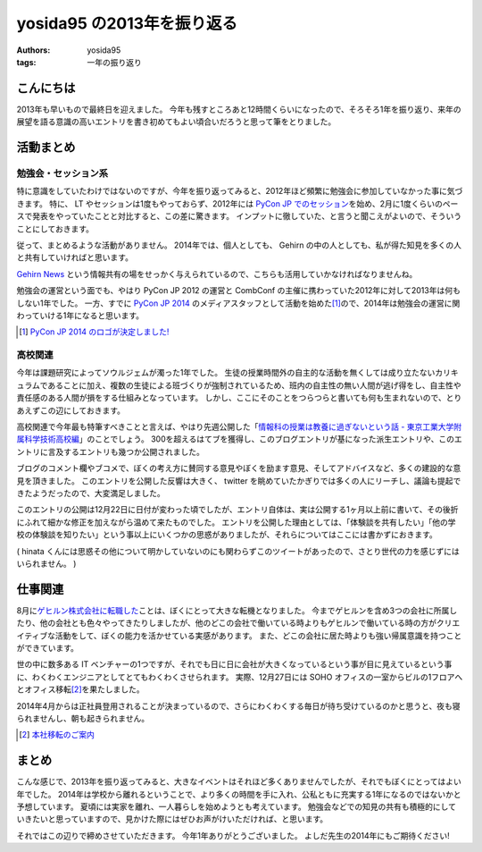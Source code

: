 yosida95 の2013年を振り返る
===========================

:authors: yosida95
:tags: 一年の振り返り

こんにちは
----------

2013年も早いもので最終日を迎えました。
今年も残すところあと12時間くらいになったので、そろそろ1年を振り返り、来年の展望を語る意識の高いエントリを書き初めてもよい頃合いだろうと思って筆をとりました。


活動まとめ
----------

勉強会・セッション系
~~~~~~~~~~~~~~~~~~~~

特に意識をしていたわけではないのですが、今年を振り返ってみると、2012年ほど頻繁に勉強会に参加していなかった事に気づきます。
特に、 LT やセッションは1度もやっておらず、2012年には `PyCon JP でのセッション <http://www.youtube.com/watch?v=tOWZB9tFgu8>`__\ を始め、2月に1度くらいのペースで発表をやっていたことと対比すると、この差に驚きます。
インプットに徹していた、と言うと聞こえがよいので、そういうことにしておきます。

従って、まとめるような活動がありません。
2014年では、個人としても、 Gehirn の中の人としても、私が得た知見を多くの人と共有していければと思います。

`Gehirn News <http://news.gehirn.jp/>`__ という情報共有の場をせっかく与えられているので、こちらも活用していかなければなりませんね。

勉強会の運営という面でも、やはり PyCon JP 2012 の運営と CombConf の主催に携わっていた2012年に対して2013年は何もしない1年でした。
一方、すでに `PyCon JP 2014 <http://2014.pycon.jp/>`__ のメディアスタッフとして活動を始めた\ [#pycon-stuff]_\ ので、2014年は勉強会の運営に関わっていける1年になると思います。

.. [#pycon-stuff] `PyCon JP 2014 のロゴが決定しました! <http://pyconjp.blogspot.jp/2013/12/pycon-jp-2014-logo.html>`__

高校関連
~~~~~~~~

今年は課題研究によってソウルジェムが濁った1年でした。
生徒の授業時間外の自主的な活動を無くしては成り立たないカリキュラムであることに加え、複数の生徒による班づくりが強制されているため、班内の自主性の無い人間が逃げ得をし、自主性や責任感のある人間が損をする仕組みとなっています。
しかし、ここにそのことをつらつらと書いても何も生まれないので、とりあえずこの辺にしておきます。
|夏休み最終日ですね|

.. raw:: html

    <blockquote class="twitter-tweet" lang="en"><p lang="ja" dir="ltr">もうさ、ぼくが課題研究で開発して成績では5を取ってきたプロダクトのソースコード公開するから、各位はそれを自分の成果として持っていけばいいんじゃないんですかね。課題研究、&quot;できる&quot;人が損する仕組みになっているから、みんなが平等にサボれる用にするための協力ならしますよ。</p>&mdash; Kohei YOSHIDA (@yosida95) <a href="https://twitter.com/yosida95/status/412600146115821568">December 16, 2013</a></blockquote>

.. |夏休み最終日ですね| image:: https://yosida95.com/photos/MhcH1.raw.png
   :width: 100%

高校関連で今年最も特筆すべきことと言えば、やはり先週公開した「\ `情報科の授業は教養に過ぎないという話 - 東京工業大学附属科学技術高校編 <{filename}/2013/12/22/000222.rst>`_\ 」のことでしょう。
300を超えるはてブを獲得し、このブログエントリが基になった派生エントリや、このエントリに言及するエントリも幾つか公開されました。

ブログのコメント欄やブコメで、ぼくの考え方に賛同する意見やぼくを励ます意見、そしてアドバイスなど、多くの建設的な意見を頂きました。
このエントリを公開した反響は大きく、 twitter を眺めていたかぎりでは多くの人にリーチし、議論も提起できたようだったので、大変満足しました。

.. raw:: html

    <blockquote class="twitter-tweet" lang="en"><p lang="ja" dir="ltr">「そういうことじゃないんだよ」「とりあえずここで人格否定来て欲しい」「最後まで読まれてない。」「燃えろ!」現場からは以上です。</p>&mdash; Kohei YOSHIDA (@yosida95) <a href="https://twitter.com/yosida95/status/414431415594266625">December 21, 2013</a></blockquote>


    <blockquote class="twitter-tweet" lang="en"><p lang="ja" dir="ltr">人格否定されたい人が隣にいる</p>&mdash; 霧矢あおい (@KOBA789) <a href="https://twitter.com/KOBA789/status/414433141307105280">December 21, 2013</a></blockquote>

    <blockquote class="twitter-tweet" lang="en"><p lang="ja" dir="ltr">「筆者述べてない」</p>&mdash; 霧矢あおい (@KOBA789) <a href="https://twitter.com/KOBA789/status/414461352439078912">December 21, 2013</a></blockquote>

    <blockquote class="twitter-tweet" lang="en"><p lang="ja" dir="ltr">「このコメントは作者の気持ちを考えている」</p>&mdash; Kohei YOSHIDA (@yosida95) <a href="https://twitter.com/yosida95/status/414559220122411009">December 22, 2013</a></blockquote>

    <blockquote class="twitter-tweet" lang="en"><p lang="ja" dir="ltr">はてブに「だからコメントするなら最後まで読むべきだよ。全く同じことが本文中に書かれてるから。」「本文を全部読めば、そのコメントをするに至らないから……。」って感じのコメントが散見されて、なるほどコレが燃料かという感じである。</p>&mdash; Kohei YOSHIDA (@yosida95) <a href="https://twitter.com/yosida95/status/414572741258276864">December 22, 2013</a></blockquote>

    <blockquote class="twitter-tweet" lang="en"><p lang="ja" dir="ltr">これが「無責任な周囲による無責任な意見」です。ご確認ください。</p>&mdash; 霧矢あおい (@KOBA789) <a href="https://twitter.com/KOBA789/status/414612376613171200">December 22, 2013</a></blockquote>

このエントリの公開は12月22日に日付が変わった頃でしたが、エントリ自体は、実は公開する1ヶ月以上前に書いて、その後折にふれて細かな修正を加えながら温めて来たものでした。
エントリを公開した理由としては、「体験談を共有したい」「他の学校の体験談を知りたい」という事以上にいくつかの思惑がありましたが、それらについてはここには書かずにおきます。

.. raw:: html

    <blockquote class="twitter-tweet" lang="en"><p lang="ja" dir="ltr">よしださんにんまりだろうな</p>&mdash; hinasssan (@hinasssan) <a href="http://twitter.com/hinasssan/status/414587593527795712">December 22, 2013</a></blockquote>

( hinata くんには思惑その他について明かしていないのにも関わらずこのツイートがあったので、さとり世代の力を感じずにはいられません。 )

仕事関連
--------

8月に\ `ゲヒルン株式会社に転職した <{filename}/2013/08/01/222538.rst>`__\ ことは、ぼくにとって大きな転機となりました。
今までゲヒルンを含め3つの会社に所属したり、他の会社とも色々やってきたりしましたが、他のどこの会社で働いている時よりもゲヒルンで働いている時の方がクリエイティブな活動をして、ぼくの能力を活かせている実感があります。
また、どこの会社に居た時よりも強い帰属意識を持つことができています。

世の中に数多ある IT ベンチャーの1つですが、それでも日に日に会社が大きくなっているという事が目に見えているという事に、わくわくエンジニアとしてとてもわくわくさせられます。
実際、12月27日には SOHO オフィスの一室からビルの1フロアへとオフィス移転\ [#gehirn-moved]_\ を果たしました。

2014年4月からは正社員登用されることが決まっているので、さらにわくわくする毎日が待ち受けているのかと思うと、夜も寝られませんし、朝も起きられません。

.. [#gehirn-moved] `本社移転のご案内 <http://www.gehirn.co.jp/press/2013/12/27/239/>`__

まとめ
------

こんな感じで、2013年を振り返ってみると、大きなイベントはそれほど多くありませんでしたが、それでもぼくにとってはよい年でした。
2014年は学校から離れるということで、より多くの時間を手に入れ、公私ともに充実する1年になるのではないかと予想しています。
夏頃には実家を離れ、一人暮らしを始めようとも考えています。
勉強会などでの知見の共有も積極的にしていきたいと思っていますので、見かけた際にはぜひお声がけいただければ、と思います。

それではこの辺りで締めさせていただきます。
今年1年ありがとうございました。
よしだ先生の2014年にもご期待ください!
